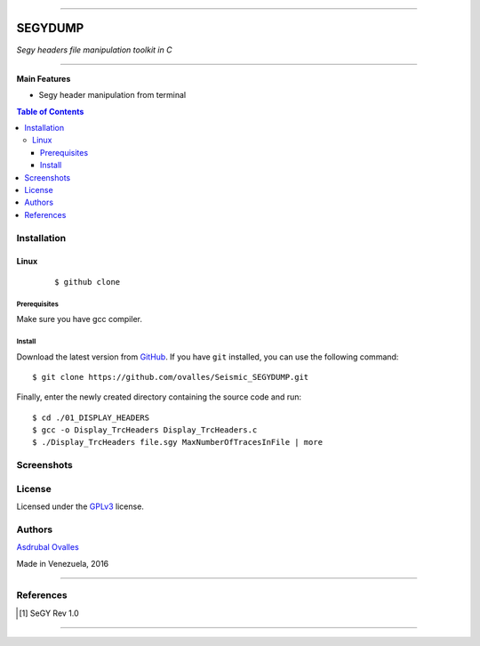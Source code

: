 =======

######
SEGYDUMP
######

*Segy headers file manipulation toolkit in C*

=======


**Main Features**

* Segy header manipulation from terminal

.. contents:: **Table of Contents**
    :local:
    :backlinks: none

============
Installation
============

-----
Linux
-----

    ::

    $ github clone   


*************
Prerequisites
*************

Make sure you have gcc compiler.


*******
Install
*******

Download the latest version from `GitHub`_. If you have ``git`` installed, you can use the following command:

.. _GitHub: https://github.com/ovalles

::

$ git clone https://github.com/ovalles/Seismic_SEGYDUMP.git

Finally, enter the newly created directory containing the source code and run:

::

$ cd ./01_DISPLAY_HEADERS
$ gcc -o Display_TrcHeaders Display_TrcHeaders.c
$ ./Display_TrcHeaders file.sgy MaxNumberOfTracesInFile | more


===========
Screenshots
===========

.. image:: https://github.com/ovalles/Seismic_SEGYDUMP/blob/master/80_SCREENSHOTS/01_DisplayTrcHeaders.png
   :target: https://www.youtube.com/watch?v=bvje_Nt8wic&list=PL7t3mNvsiYoadSfsYG618LIlzkGzGqAf7

.. image:: https://github.com/ovalles/Seismic_SEGYDUMP/blob/master/80_SCREENSHOTS/02_DisplayTrcHeaders.png

=======
License
=======

Licensed under the `GPLv3`_ license.

.. _GPLv3: http://www.gnu.org/licenses/gpl-3.0.html

=======
Authors
=======

`Asdrubal Ovalles`_ 

.. _Asdrubal Ovalles: https://www.linkedin.com/in/asdr%C3%BAbal-ovalles-8401a352

Made in Venezuela, 2016

=======

==========
References
==========

.. [1] SeGY Rev 1.0
=======



